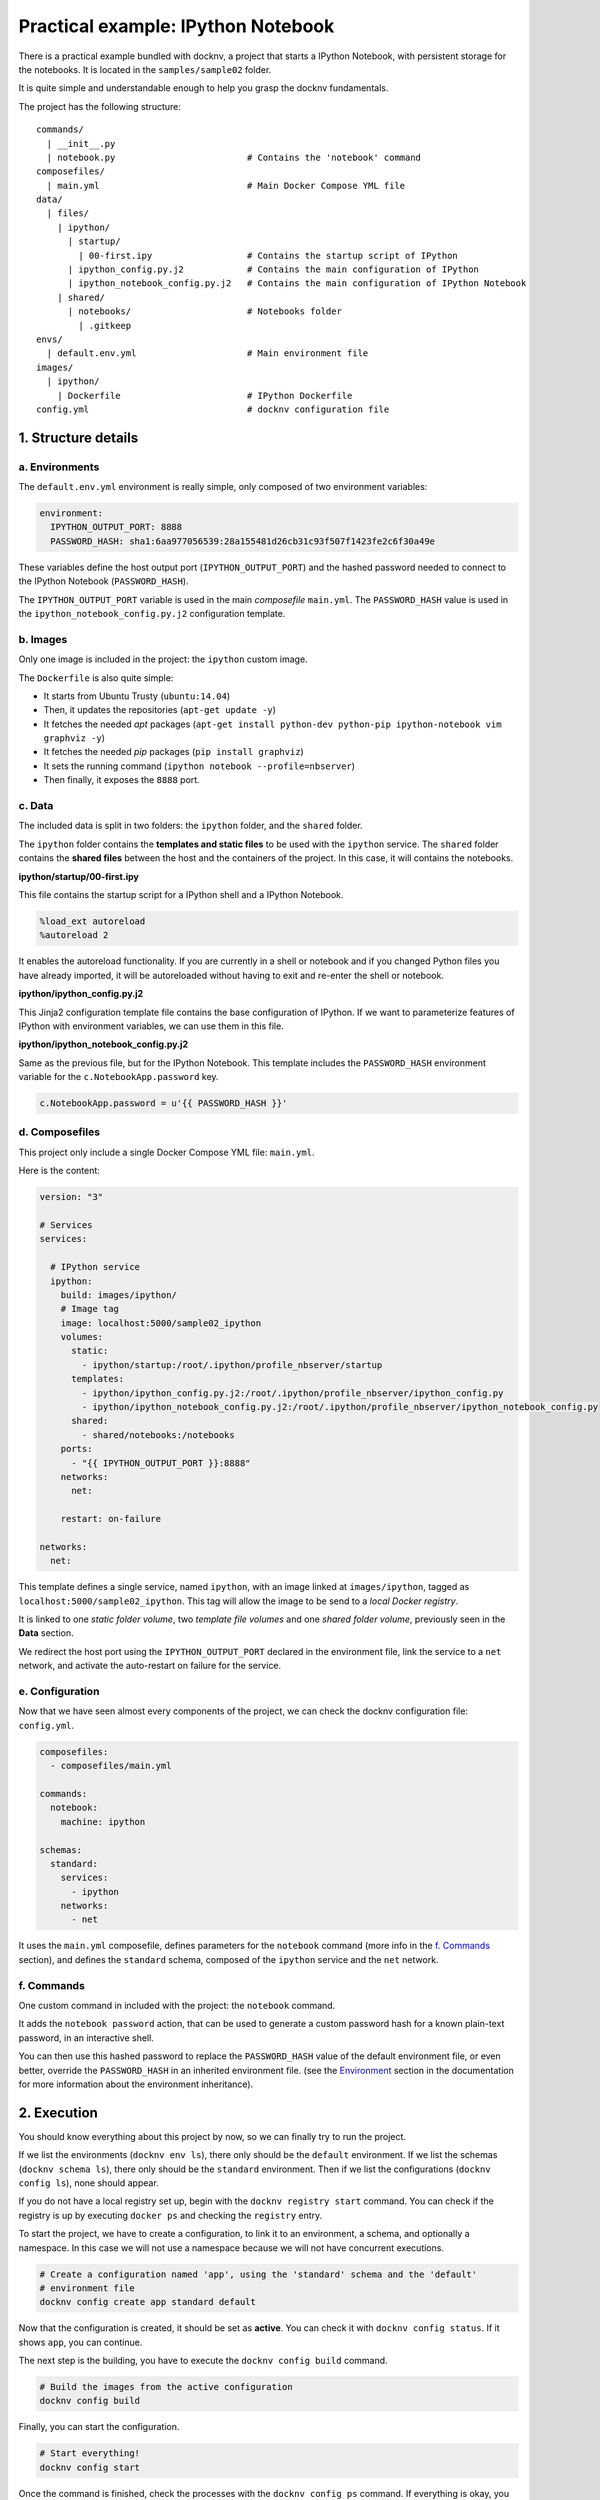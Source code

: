 Practical example: IPython Notebook
===================================

There is a practical example bundled with docknv, a project that starts a IPython Notebook, with persistent storage for
the notebooks. It is located in the ``samples/sample02`` folder.

It is quite simple and understandable enough to help you grasp the docknv fundamentals.

The project has the following structure::

    commands/
      | __init__.py
      |	notebook.py                         # Contains the 'notebook' command
    composefiles/
      | main.yml                            # Main Docker Compose YML file
    data/
      | files/
        | ipython/
          | startup/
            | 00-first.ipy                  # Contains the startup script of IPython
          | ipython_config.py.j2            # Contains the main configuration of IPython
          | ipython_notebook_config.py.j2   # Contains the main configuration of IPython Notebook
        | shared/
          | notebooks/                      # Notebooks folder
            | .gitkeep
    envs/
      | default.env.yml                     # Main environment file
    images/
      | ipython/
        | Dockerfile                        # IPython Dockerfile
    config.yml                              # docknv configuration file

1. Structure details
--------------------

a. Environments
+++++++++++++++

The ``default.env.yml`` environment is really simple, only composed of two environment variables:

.. code-block:: yaml

    environment:
      IPYTHON_OUTPUT_PORT: 8888
      PASSWORD_HASH: sha1:6aa977056539:28a155481d26cb31c93f507f1423fe2c6f30a49e


These variables define the host output port (``IPYTHON_OUTPUT_PORT``) and the hashed password needed to connect to the IPython Notebook (``PASSWORD_HASH``).

The ``IPYTHON_OUTPUT_PORT`` variable is used in the main *composefile* ``main.yml``.
The ``PASSWORD_HASH`` value is used in the ``ipython_notebook_config.py.j2`` configuration template.


b. Images
+++++++++

Only one image is included in the project: the ``ipython`` custom image.

The ``Dockerfile`` is also quite simple:

- It starts from Ubuntu Trusty (``ubuntu:14.04``)
- Then, it updates the repositories (``apt-get update -y``)
- It fetches the needed *apt* packages (``apt-get install python-dev python-pip ipython-notebook vim graphviz -y``)
- It fetches the needed *pip* packages (``pip install graphviz``)
- It sets the running command (``ipython notebook --profile=nbserver``)
- Then finally, it exposes the ``8888`` port.


c. Data
+++++++

The included data is split in two folders: the ``ipython`` folder, and the ``shared`` folder.

The ``ipython`` folder contains the **templates and static files** to be used with the ``ipython`` service.
The ``shared`` folder contains the **shared files** between the host and the containers of the project. In this case, it will contains the notebooks.

**ipython/startup/00-first.ipy**

This file contains the startup script for a IPython shell and a IPython Notebook.

.. code-block:: python

    %load_ext autoreload
    %autoreload 2

It enables the autoreload functionality. If you are currently in a shell or notebook and if you changed Python files you have already imported, it will be autoreloaded without having to exit and re-enter the shell or notebook.

**ipython/ipython_config.py.j2**

This Jinja2 configuration template file contains the base configuration of IPython. If we want to parameterize features of IPython with environment variables, we can use them in this file.

**ipython/ipython_notebook_config.py.j2**

Same as the previous file, but for the IPython Notebook. This template includes the ``PASSWORD_HASH`` environment variable for the ``c.NotebookApp.password`` key.

.. code-block:: python

    c.NotebookApp.password = u'{{ PASSWORD_HASH }}'



d. Composefiles
+++++++++++++++

This project only include a single Docker Compose YML file: ``main.yml``.

Here is the content:

.. code-block:: yaml

    version: "3"

    # Services
    services:

      # IPython service
      ipython:
        build: images/ipython/
        # Image tag
        image: localhost:5000/sample02_ipython
        volumes:
          static:
            - ipython/startup:/root/.ipython/profile_nbserver/startup
          templates:
            - ipython/ipython_config.py.j2:/root/.ipython/profile_nbserver/ipython_config.py
            - ipython/ipython_notebook_config.py.j2:/root/.ipython/profile_nbserver/ipython_notebook_config.py
          shared:
            - shared/notebooks:/notebooks
        ports:
          - "{{ IPYTHON_OUTPUT_PORT }}:8888"
        networks:
          net:

        restart: on-failure

    networks:
      net:

This template defines a single service, named ``ipython``, with an image linked at ``images/ipython``, tagged as ``localhost:5000/sample02_ipython``. This tag will allow the image to be send to a *local Docker registry*.

It is linked to one *static folder volume*, two *template file volumes* and one *shared folder volume*, previously seen in the **Data** section.

We redirect the host port using the ``IPYTHON_OUTPUT_PORT`` declared in the environment file, link the service to a ``net`` network, and activate the auto-restart on failure for the service.


e. Configuration
++++++++++++++++

Now that we have seen almost every components of the project, we can check the docknv configuration file: ``config.yml``.

.. code-block:: yaml

    composefiles:
      - composefiles/main.yml

    commands:
      notebook:
        machine: ipython

    schemas:
      standard:
        services:
          - ipython
        networks:
          - net


It uses the ``main.yml`` composefile, defines parameters for the ``notebook`` command (more info in the `f. Commands`_ section), and defines the ``standard`` schema, composed of the ``ipython`` service and the ``net`` network.


f. Commands
+++++++++++

One custom command in included with the project: the ``notebook`` command.

It adds the ``notebook password`` action, that can be used to generate a custom password hash for a known plain-text password, in an interactive shell.

You can then use this hashed password to replace the ``PASSWORD_HASH`` value of the default environment file, or even better, override the ``PASSWORD_HASH`` in an inherited environment file. (see the `Environment <03.environment.html>`_ section in the documentation for more information about the environment inheritance).

2. Execution
------------

You should know everything about this project by now, so we can finally try to run the project.

If we list the environments (``docknv env ls``), there only should be the ``default`` environment.
If we list the schemas (``docknv schema ls``), there only should be the ``standard`` environment.
Then if we list the configurations (``docknv config ls``), none should appear.

If you do not have a local registry set up, begin with the ``docknv registry start`` command. You can check if the registry is up by executing ``docker ps`` and checking the ``registry`` entry.

To start the project, we have to create a configuration, to link it to an environment, a schema, and optionally a namespace. In this case we will not use a namespace because we will not have concurrent executions.

.. code-block:: bash

    # Create a configuration named 'app', using the 'standard' schema and the 'default'
    # environment file
    docknv config create app standard default


Now that the configuration is created, it should be set as **active**. You can check it with ``docknv config status``. If it shows ``app``, you can continue.

The next step is the building, you have to execute the ``docknv config build`` command.

.. code-block:: bash

    # Build the images from the active configuration
    docknv config build

Finally, you can start the configuration.

.. code-block:: bash

    # Start everything!
    docknv config start

Once the command is finished, check the processes with the ``docknv config ps`` command.
If everything is okay, you should now be able to connect to `http://localhost:8888 <http://localhost:8888>`_ and access the IPython Notebook!

PS: The default IPython Notebook password is: ``adminadmin``
